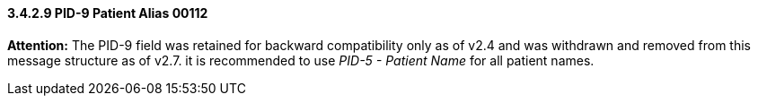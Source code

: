 ==== *3.4.2.9* PID-9 Patient Alias 00112

*Attention:* The PID-9 field was retained for backward compatibility only as of v2.4 and was withdrawn and removed from this message structure as of v2.7. it is recommended to use _PID-5 - Patient Name_ for all patient names.

